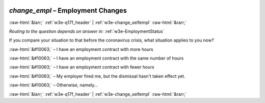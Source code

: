 .. _w3e-change_empl: 

 
 .. role:: raw-html(raw) 
        :format: html 
 
`change_empl` – Employment Changes
================================================ 


:raw-html:`&larr;` :ref:`w3e-q17f_header` | :ref:`w3e-change_selfempl` :raw-html:`&rarr;` 
 
*Routing to the question depends on answer in:* :ref:`w3e-EmploymentStatus` 

If you compare your situation to that before the coronavirus crisis, what situation applies to you now?
 
:raw-html:`&#10063;` – I have an employment contract with more hours
 
:raw-html:`&#10063;` – I have an employment contract with the same number of hours
 
:raw-html:`&#10063;` – I have an employment contract with fewer hours
 
:raw-html:`&#10063;` – My employer fired me, but the dismissal hasn't taken effect yet.
 
:raw-html:`&#10063;` – Otherwise, namely...
 

.. image:: ../_screenshots/w3-change_empl.png 


:raw-html:`&larr;` :ref:`w3e-q17f_header` | :ref:`w3e-change_selfempl` :raw-html:`&rarr;` 
 
